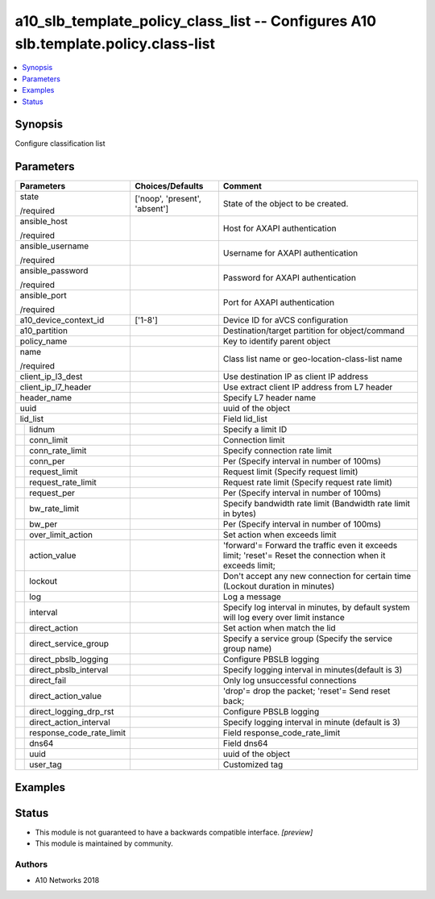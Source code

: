 .. _a10_slb_template_policy_class_list_module:


a10_slb_template_policy_class_list -- Configures A10 slb.template.policy.class-list
===================================================================================

.. contents::
   :local:
   :depth: 1


Synopsis
--------

Configure classification list






Parameters
----------

+------------------------------+-------------------------------+------------------------------------------------------------------------------------------------------------+
| Parameters                   | Choices/Defaults              | Comment                                                                                                    |
|                              |                               |                                                                                                            |
|                              |                               |                                                                                                            |
+==============================+===============================+============================================================================================================+
| state                        | ['noop', 'present', 'absent'] | State of the object to be created.                                                                         |
|                              |                               |                                                                                                            |
| /required                    |                               |                                                                                                            |
+------------------------------+-------------------------------+------------------------------------------------------------------------------------------------------------+
| ansible_host                 |                               | Host for AXAPI authentication                                                                              |
|                              |                               |                                                                                                            |
| /required                    |                               |                                                                                                            |
+------------------------------+-------------------------------+------------------------------------------------------------------------------------------------------------+
| ansible_username             |                               | Username for AXAPI authentication                                                                          |
|                              |                               |                                                                                                            |
| /required                    |                               |                                                                                                            |
+------------------------------+-------------------------------+------------------------------------------------------------------------------------------------------------+
| ansible_password             |                               | Password for AXAPI authentication                                                                          |
|                              |                               |                                                                                                            |
| /required                    |                               |                                                                                                            |
+------------------------------+-------------------------------+------------------------------------------------------------------------------------------------------------+
| ansible_port                 |                               | Port for AXAPI authentication                                                                              |
|                              |                               |                                                                                                            |
| /required                    |                               |                                                                                                            |
+------------------------------+-------------------------------+------------------------------------------------------------------------------------------------------------+
| a10_device_context_id        | ['1-8']                       | Device ID for aVCS configuration                                                                           |
|                              |                               |                                                                                                            |
|                              |                               |                                                                                                            |
+------------------------------+-------------------------------+------------------------------------------------------------------------------------------------------------+
| a10_partition                |                               | Destination/target partition for object/command                                                            |
|                              |                               |                                                                                                            |
|                              |                               |                                                                                                            |
+------------------------------+-------------------------------+------------------------------------------------------------------------------------------------------------+
| policy_name                  |                               | Key to identify parent object                                                                              |
|                              |                               |                                                                                                            |
|                              |                               |                                                                                                            |
+------------------------------+-------------------------------+------------------------------------------------------------------------------------------------------------+
| name                         |                               | Class list name or geo-location-class-list name                                                            |
|                              |                               |                                                                                                            |
| /required                    |                               |                                                                                                            |
+------------------------------+-------------------------------+------------------------------------------------------------------------------------------------------------+
| client_ip_l3_dest            |                               | Use destination IP as client IP address                                                                    |
|                              |                               |                                                                                                            |
|                              |                               |                                                                                                            |
+------------------------------+-------------------------------+------------------------------------------------------------------------------------------------------------+
| client_ip_l7_header          |                               | Use extract client IP address from L7 header                                                               |
|                              |                               |                                                                                                            |
|                              |                               |                                                                                                            |
+------------------------------+-------------------------------+------------------------------------------------------------------------------------------------------------+
| header_name                  |                               | Specify L7 header name                                                                                     |
|                              |                               |                                                                                                            |
|                              |                               |                                                                                                            |
+------------------------------+-------------------------------+------------------------------------------------------------------------------------------------------------+
| uuid                         |                               | uuid of the object                                                                                         |
|                              |                               |                                                                                                            |
|                              |                               |                                                                                                            |
+------------------------------+-------------------------------+------------------------------------------------------------------------------------------------------------+
| lid_list                     |                               | Field lid_list                                                                                             |
|                              |                               |                                                                                                            |
|                              |                               |                                                                                                            |
+---+--------------------------+-------------------------------+------------------------------------------------------------------------------------------------------------+
|   | lidnum                   |                               | Specify a limit ID                                                                                         |
|   |                          |                               |                                                                                                            |
|   |                          |                               |                                                                                                            |
+---+--------------------------+-------------------------------+------------------------------------------------------------------------------------------------------------+
|   | conn_limit               |                               | Connection limit                                                                                           |
|   |                          |                               |                                                                                                            |
|   |                          |                               |                                                                                                            |
+---+--------------------------+-------------------------------+------------------------------------------------------------------------------------------------------------+
|   | conn_rate_limit          |                               | Specify connection rate limit                                                                              |
|   |                          |                               |                                                                                                            |
|   |                          |                               |                                                                                                            |
+---+--------------------------+-------------------------------+------------------------------------------------------------------------------------------------------------+
|   | conn_per                 |                               | Per (Specify interval in number of 100ms)                                                                  |
|   |                          |                               |                                                                                                            |
|   |                          |                               |                                                                                                            |
+---+--------------------------+-------------------------------+------------------------------------------------------------------------------------------------------------+
|   | request_limit            |                               | Request limit (Specify request limit)                                                                      |
|   |                          |                               |                                                                                                            |
|   |                          |                               |                                                                                                            |
+---+--------------------------+-------------------------------+------------------------------------------------------------------------------------------------------------+
|   | request_rate_limit       |                               | Request rate limit (Specify request rate limit)                                                            |
|   |                          |                               |                                                                                                            |
|   |                          |                               |                                                                                                            |
+---+--------------------------+-------------------------------+------------------------------------------------------------------------------------------------------------+
|   | request_per              |                               | Per (Specify interval in number of 100ms)                                                                  |
|   |                          |                               |                                                                                                            |
|   |                          |                               |                                                                                                            |
+---+--------------------------+-------------------------------+------------------------------------------------------------------------------------------------------------+
|   | bw_rate_limit            |                               | Specify bandwidth rate limit (Bandwidth rate limit in bytes)                                               |
|   |                          |                               |                                                                                                            |
|   |                          |                               |                                                                                                            |
+---+--------------------------+-------------------------------+------------------------------------------------------------------------------------------------------------+
|   | bw_per                   |                               | Per (Specify interval in number of 100ms)                                                                  |
|   |                          |                               |                                                                                                            |
|   |                          |                               |                                                                                                            |
+---+--------------------------+-------------------------------+------------------------------------------------------------------------------------------------------------+
|   | over_limit_action        |                               | Set action when exceeds limit                                                                              |
|   |                          |                               |                                                                                                            |
|   |                          |                               |                                                                                                            |
+---+--------------------------+-------------------------------+------------------------------------------------------------------------------------------------------------+
|   | action_value             |                               | 'forward'= Forward the traffic even it exceeds limit; 'reset'= Reset the connection when it exceeds limit; |
|   |                          |                               |                                                                                                            |
|   |                          |                               |                                                                                                            |
+---+--------------------------+-------------------------------+------------------------------------------------------------------------------------------------------------+
|   | lockout                  |                               | Don't accept any new connection for certain time (Lockout duration in minutes)                             |
|   |                          |                               |                                                                                                            |
|   |                          |                               |                                                                                                            |
+---+--------------------------+-------------------------------+------------------------------------------------------------------------------------------------------------+
|   | log                      |                               | Log a message                                                                                              |
|   |                          |                               |                                                                                                            |
|   |                          |                               |                                                                                                            |
+---+--------------------------+-------------------------------+------------------------------------------------------------------------------------------------------------+
|   | interval                 |                               | Specify log interval in minutes, by default system will log every over limit instance                      |
|   |                          |                               |                                                                                                            |
|   |                          |                               |                                                                                                            |
+---+--------------------------+-------------------------------+------------------------------------------------------------------------------------------------------------+
|   | direct_action            |                               | Set action when match the lid                                                                              |
|   |                          |                               |                                                                                                            |
|   |                          |                               |                                                                                                            |
+---+--------------------------+-------------------------------+------------------------------------------------------------------------------------------------------------+
|   | direct_service_group     |                               | Specify a service group (Specify the service group name)                                                   |
|   |                          |                               |                                                                                                            |
|   |                          |                               |                                                                                                            |
+---+--------------------------+-------------------------------+------------------------------------------------------------------------------------------------------------+
|   | direct_pbslb_logging     |                               | Configure PBSLB logging                                                                                    |
|   |                          |                               |                                                                                                            |
|   |                          |                               |                                                                                                            |
+---+--------------------------+-------------------------------+------------------------------------------------------------------------------------------------------------+
|   | direct_pbslb_interval    |                               | Specify logging interval in minutes(default is 3)                                                          |
|   |                          |                               |                                                                                                            |
|   |                          |                               |                                                                                                            |
+---+--------------------------+-------------------------------+------------------------------------------------------------------------------------------------------------+
|   | direct_fail              |                               | Only log unsuccessful connections                                                                          |
|   |                          |                               |                                                                                                            |
|   |                          |                               |                                                                                                            |
+---+--------------------------+-------------------------------+------------------------------------------------------------------------------------------------------------+
|   | direct_action_value      |                               | 'drop'= drop the packet; 'reset'= Send reset back;                                                         |
|   |                          |                               |                                                                                                            |
|   |                          |                               |                                                                                                            |
+---+--------------------------+-------------------------------+------------------------------------------------------------------------------------------------------------+
|   | direct_logging_drp_rst   |                               | Configure PBSLB logging                                                                                    |
|   |                          |                               |                                                                                                            |
|   |                          |                               |                                                                                                            |
+---+--------------------------+-------------------------------+------------------------------------------------------------------------------------------------------------+
|   | direct_action_interval   |                               | Specify logging interval in minute (default is 3)                                                          |
|   |                          |                               |                                                                                                            |
|   |                          |                               |                                                                                                            |
+---+--------------------------+-------------------------------+------------------------------------------------------------------------------------------------------------+
|   | response_code_rate_limit |                               | Field response_code_rate_limit                                                                             |
|   |                          |                               |                                                                                                            |
|   |                          |                               |                                                                                                            |
+---+--------------------------+-------------------------------+------------------------------------------------------------------------------------------------------------+
|   | dns64                    |                               | Field dns64                                                                                                |
|   |                          |                               |                                                                                                            |
|   |                          |                               |                                                                                                            |
+---+--------------------------+-------------------------------+------------------------------------------------------------------------------------------------------------+
|   | uuid                     |                               | uuid of the object                                                                                         |
|   |                          |                               |                                                                                                            |
|   |                          |                               |                                                                                                            |
+---+--------------------------+-------------------------------+------------------------------------------------------------------------------------------------------------+
|   | user_tag                 |                               | Customized tag                                                                                             |
|   |                          |                               |                                                                                                            |
|   |                          |                               |                                                                                                            |
+---+--------------------------+-------------------------------+------------------------------------------------------------------------------------------------------------+







Examples
--------

.. code-block:: yaml+jinja

    





Status
------




- This module is not guaranteed to have a backwards compatible interface. *[preview]*


- This module is maintained by community.



Authors
~~~~~~~

- A10 Networks 2018

